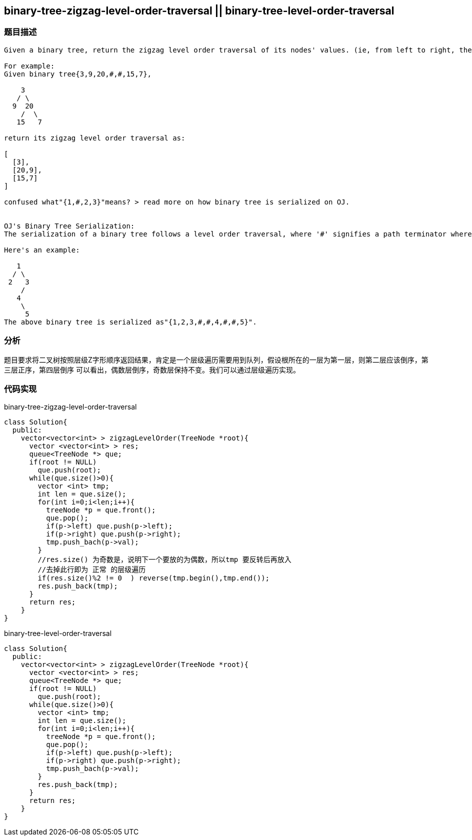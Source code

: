 == binary-tree-zigzag-level-order-traversal || binary-tree-level-order-traversal
=== 题目描述

----
Given a binary tree, return the zigzag level order traversal of its nodes' values. (ie, from left to right, then right to left for the next level and alternate between).

For example:
Given binary tree{3,9,20,#,#,15,7},

    3
   / \
  9  20
    /  \
   15   7

return its zigzag level order traversal as:

[
  [3],
  [20,9],
  [15,7]
]

confused what"{1,#,2,3}"means? > read more on how binary tree is serialized on OJ.


OJ's Binary Tree Serialization:
The serialization of a binary tree follows a level order traversal, where '#' signifies a path terminator where no node exists below.

Here's an example:

   1
  / \
 2   3
    /
   4
    \
     5
The above binary tree is serialized as"{1,2,3,#,#,4,#,#,5}".
----

=== 分析

题目要求将二叉树按照层级Z字形顺序返回结果，肯定是一个层级遍历需要用到队列，假设根所在的一层为第一层，则第二层应该倒序，第三层正序，第四层倒序
可以看出，偶数层倒序，奇数层保持不变。我们可以通过层级遍历实现。

=== 代码实现

binary-tree-zigzag-level-order-traversal
----
class Solution{
  public:
    vector<vector<int> > zigzagLevelOrder(TreeNode *root){
      vector <vector<int> > res;
      queue<TreeNode *> que;
      if(root != NULL)
        que.push(root);
      while(que.size()>0){
        vector <int> tmp;
        int len = que.size();
        for(int i=0;i<len;i++){
          treeNode *p = que.front();
          que.pop();
          if(p->left) que.push(p->left);
          if(p->right) que.push(p->right);
          tmp.push_bach(p->val);
        }
        //res.size() 为奇数是，说明下一个要放的为偶数，所以tmp 要反转后再放入
        //去掉此行即为 正常 的层级遍历
        if(res.size()%2 != 0  ) reverse(tmp.begin(),tmp.end());
        res.push_back(tmp);
      }
      return res;
    }
}
----

binary-tree-level-order-traversal
----
class Solution{
  public:
    vector<vector<int> > zigzagLevelOrder(TreeNode *root){
      vector <vector<int> > res;
      queue<TreeNode *> que;
      if(root != NULL)
        que.push(root);
      while(que.size()>0){
        vector <int> tmp;
        int len = que.size();
        for(int i=0;i<len;i++){
          treeNode *p = que.front();
          que.pop();
          if(p->left) que.push(p->left);
          if(p->right) que.push(p->right);
          tmp.push_bach(p->val);
        }
        res.push_back(tmp);
      }
      return res;
    }
}
----
